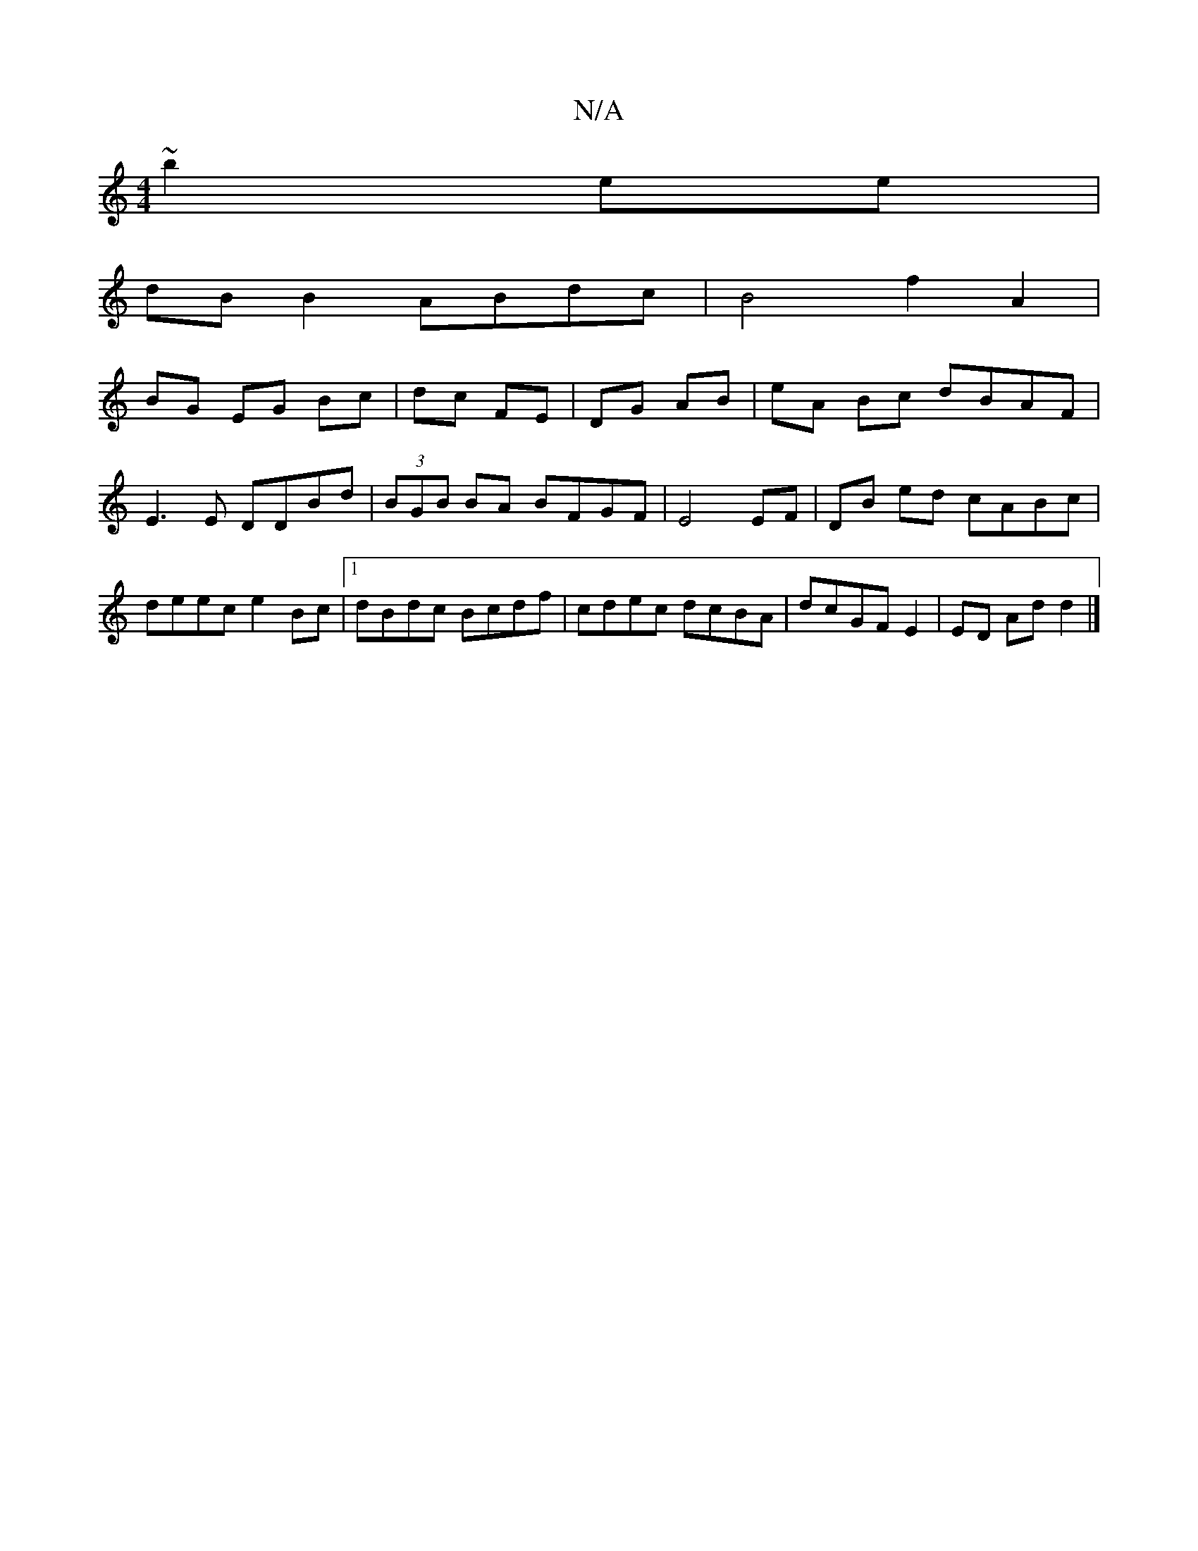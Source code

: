 X:1
T:N/A
M:4/4
R:N/A
K:Cmajor
~b2ee |
dB B2 ABdc | B4f2 A2 |
BG EG Bc|dc FE|DG AB|eA Bc dBAF | E3E DDBd | (3BGB BA BFGF|E4 EF|DB ed cABc|deec e2Bc|1 dBdc Bcdf|cdec dcBA|dcGF E2|ED Ad d2 |]

~A3 BdG FAA ||

|:B3 B2B |1 AAA A2AD|G2A